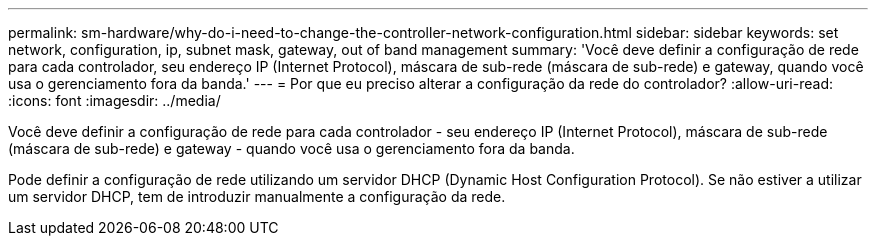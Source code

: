 ---
permalink: sm-hardware/why-do-i-need-to-change-the-controller-network-configuration.html 
sidebar: sidebar 
keywords: set network, configuration, ip, subnet mask, gateway, out of band management 
summary: 'Você deve definir a configuração de rede para cada controlador, seu endereço IP (Internet Protocol), máscara de sub-rede (máscara de sub-rede) e gateway, quando você usa o gerenciamento fora da banda.' 
---
= Por que eu preciso alterar a configuração da rede do controlador?
:allow-uri-read: 
:icons: font
:imagesdir: ../media/


[role="lead"]
Você deve definir a configuração de rede para cada controlador - seu endereço IP (Internet Protocol), máscara de sub-rede (máscara de sub-rede) e gateway - quando você usa o gerenciamento fora da banda.

Pode definir a configuração de rede utilizando um servidor DHCP (Dynamic Host Configuration Protocol). Se não estiver a utilizar um servidor DHCP, tem de introduzir manualmente a configuração da rede.
